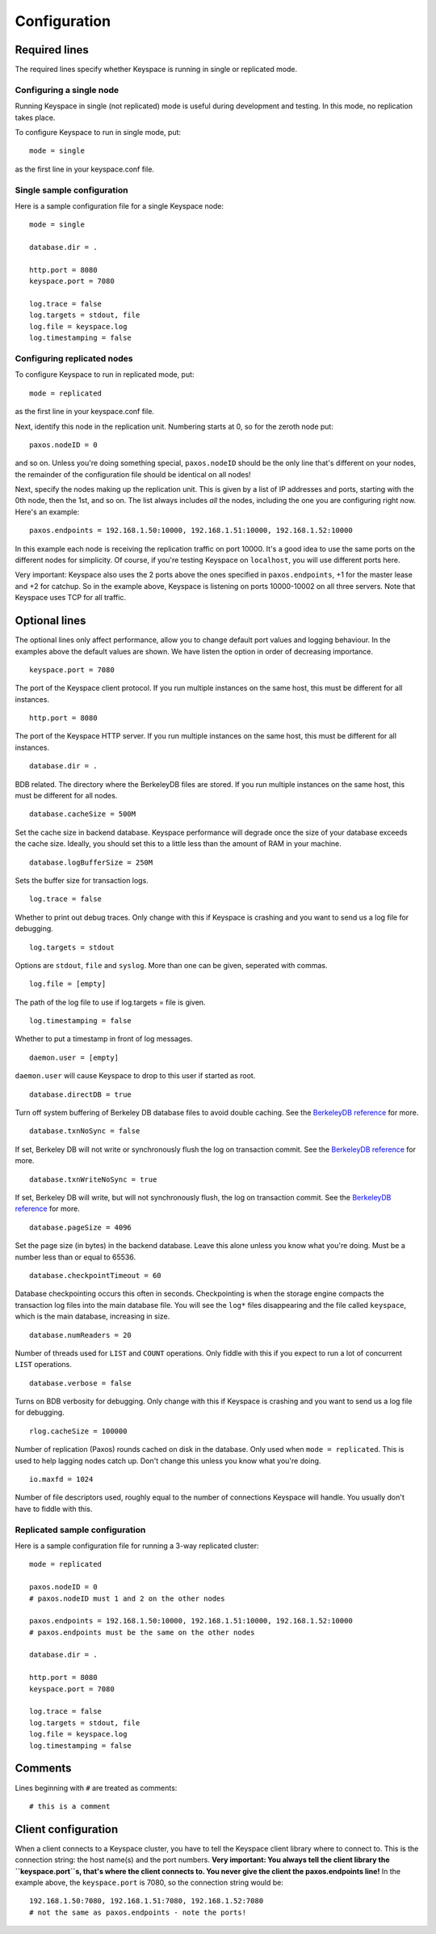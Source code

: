 .. _configuration:


*************
Configuration
*************

Required lines
==============

The required lines specify whether Keyspace is running in single or replicated mode.

Configuring a single node
-------------------------

Running Keyspace in single (not replicated) mode is useful during development and testing. In this mode, no replication takes place.

To configure Keyspace to run in single mode, put::

  mode = single

as the first line in your keyspace.conf file.

Single sample configuration
-------------------------------

Here is a sample configuration file for a single Keyspace node::

  mode = single
  
  database.dir = .
  
  http.port = 8080
  keyspace.port = 7080
  
  log.trace = false
  log.targets = stdout, file
  log.file = keyspace.log
  log.timestamping = false


Configuring replicated nodes
----------------------------

To configure Keyspace to run in replicated mode, put::

  mode = replicated

as the first line in your keyspace.conf file.

Next, identify this node in the replication unit. Numbering starts at 0, so for the zeroth node put::

  paxos.nodeID = 0

and so on. Unless you're doing something special, ``paxos.nodeID`` should be the only line that's different on your nodes, the remainder of the configuration file should be identical on all nodes!

Next, specify the nodes making up the replication unit. This is given by a list of IP addresses and ports, starting with the 0th node, then the 1st, and so on. The list always includes *all* the nodes, including the one you are configuring right now. Here's an example::

  paxos.endpoints = 192.168.1.50:10000, 192.168.1.51:10000, 192.168.1.52:10000

In this example each node is receiving the replication traffic on port 10000. It's a good idea to use the same ports on the different nodes for simplicity. Of course, if you're testing Keyspace on ``localhost``, you will use different ports here.

Very important: Keyspace also uses the 2 ports above the ones specified in ``paxos.endpoints``, +1 for the master lease and +2 for catchup. So in the example above, Keyspace is listening on ports 10000-10002 on all three servers. Note that Keyspace uses TCP for all traffic.

Optional lines
==============

The optional lines only affect performance, allow you to change default port values and logging behaviour. In the examples above the default values are shown. We have listen the option in order of decreasing importance.

::

  keyspace.port = 7080

The port of the Keyspace client protocol. If you run multiple instances on the same host, this must be different for all instances.

::

  http.port = 8080


The port of the Keyspace HTTP server.  If you run multiple instances on the same host, this must be different for all instances.

::

  database.dir = .

BDB related. The directory where the BerkeleyDB files are stored. If you run  multiple instances on the same host, this must be different for all nodes.

::

  database.cacheSize = 500M

Set the cache size in backend database. Keyspace performance will degrade once the size of your database exceeds the cache size. Ideally, you should set this to a little less than the amount of RAM in your machine.

::

  database.logBufferSize = 250M

Sets the buffer size for transaction logs.

::

  log.trace = false

Whether to print out debug traces. Only change with this if Keyspace is crashing and you want to send us a log file for debugging.
	

::

  log.targets = stdout

Options are ``stdout``, ``file`` and ``syslog``. More than one can be given, seperated with commas. 

::
	
  log.file = [empty]

The path of the log file to use if log.targets = file is given.

::
	
  log.timestamping = false

Whether to put a timestamp in front of log messages.

::

  daemon.user = [empty]

``daemon.user`` will cause Keyspace to drop to this user if started as root.

::

  database.directDB = true

Turn off system buffering of Berkeley DB database files to avoid double caching. See the `BerkeleyDB reference <http://www.oracle.com/technology/documentation/berkeley-db/db/api_reference/C/envset_flags.html>`_ for more.

::

  database.txnNoSync = false

If set, Berkeley DB will not write or synchronously flush the log on transaction commit. See the `BerkeleyDB reference <http://www.oracle.com/technology/documentation/berkeley-db/db/api_reference/C/envset_flags.html>`_ for more.

::

  database.txnWriteNoSync = true

If set, Berkeley DB will write, but will not synchronously flush, the log on transaction commit. See the `BerkeleyDB reference <http://www.oracle.com/technology/documentation/berkeley-db/db/api_reference/C/envset_flags.html>`_ for more.

::

  database.pageSize = 4096

Set the page size (in bytes) in the backend database. Leave this alone unless you know what you're doing. Must be a number less than or equal to 65536.

::

  database.checkpointTimeout = 60

Database checkpointing occurs this often in seconds. Checkpointing is when the storage engine compacts the transaction log files into the main database file. You will see the ``log*`` files disappearing and the file called ``keyspace``, which is the main database, increasing in size.

::
	
  database.numReaders = 20

Number of threads used for ``LIST`` and ``COUNT`` operations. Only fiddle with this if you expect to run a lot of concurrent ``LIST`` operations.

::

  database.verbose = false

Turns on BDB verbosity for debugging. Only change with this if Keyspace is crashing and you want to send us a log file for debugging.

::

  rlog.cacheSize = 100000

Number of replication (Paxos) rounds cached on disk in the database. Only used when ``mode = replicated``. This is used to help lagging nodes catch up. Don't change this unless you know what you're doing.

::

  io.maxfd = 1024

Number of file descriptors used, roughly equal to the number of connections Keyspace will handle. You usually don't have to fiddle with this.

Replicated sample configuration
-------------------------------

Here is a sample configuration file for running a 3-way replicated cluster::

  mode = replicated
  
  paxos.nodeID = 0
  # paxos.nodeID must 1 and 2 on the other nodes
  
  paxos.endpoints = 192.168.1.50:10000, 192.168.1.51:10000, 192.168.1.52:10000
  # paxos.endpoints must be the same on the other nodes
  
  database.dir = .
  
  http.port = 8080
  keyspace.port = 7080
  
  log.trace = false
  log.targets = stdout, file
  log.file = keyspace.log
  log.timestamping = false

Comments
========

Lines beginning with ``#`` are treated as comments::

  # this is a comment

Client configuration
====================

When a client connects to a Keyspace cluster, you have to tell the Keyspace client library where to connect to. This is the connection string: the host name(s) and the port numbers. **Very important: You always tell the client library the ``keyspace.port``s, that's where the client connects to. You never give the client the paxos.endpoints line!** In the example above, the ``keyspace.port`` is 7080, so the connection string would be::

  192.168.1.50:7080, 192.168.1.51:7080, 192.168.1.52:7080
  # not the same as paxos.endpoints - note the ports!
